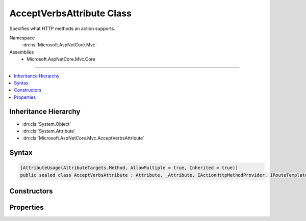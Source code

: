 

AcceptVerbsAttribute Class
==========================






Specifies what HTTP methods an action supports.


Namespace
    :dn:ns:`Microsoft.AspNetCore.Mvc`
Assemblies
    * Microsoft.AspNetCore.Mvc.Core

----

.. contents::
   :local:



Inheritance Hierarchy
---------------------


* :dn:cls:`System.Object`
* :dn:cls:`System.Attribute`
* :dn:cls:`Microsoft.AspNetCore.Mvc.AcceptVerbsAttribute`








Syntax
------

.. code-block:: csharp

    [AttributeUsage(AttributeTargets.Method, AllowMultiple = true, Inherited = true)]
    public sealed class AcceptVerbsAttribute : Attribute, _Attribute, IActionHttpMethodProvider, IRouteTemplateProvider








.. dn:class:: Microsoft.AspNetCore.Mvc.AcceptVerbsAttribute
    :hidden:

.. dn:class:: Microsoft.AspNetCore.Mvc.AcceptVerbsAttribute

Constructors
------------

.. dn:class:: Microsoft.AspNetCore.Mvc.AcceptVerbsAttribute
    :noindex:
    :hidden:

    
    .. dn:constructor:: Microsoft.AspNetCore.Mvc.AcceptVerbsAttribute.AcceptVerbsAttribute(System.String)
    
        
    
        
        Initializes a new instance of the :any:`Microsoft.AspNetCore.Mvc.AcceptVerbsAttribute` class.
    
        
    
        
        :param method: The HTTP method the action supports.
        
        :type method: System.String
    
        
        .. code-block:: csharp
    
            public AcceptVerbsAttribute(string method)
    
    .. dn:constructor:: Microsoft.AspNetCore.Mvc.AcceptVerbsAttribute.AcceptVerbsAttribute(System.String[])
    
        
    
        
        Initializes a new instance of the :any:`Microsoft.AspNetCore.Mvc.AcceptVerbsAttribute` class.
    
        
    
        
        :param methods: The HTTP methods the action supports.
        
        :type methods: System.String<System.String>[]
    
        
        .. code-block:: csharp
    
            public AcceptVerbsAttribute(params string[] methods)
    

Properties
----------

.. dn:class:: Microsoft.AspNetCore.Mvc.AcceptVerbsAttribute
    :noindex:
    :hidden:

    
    .. dn:property:: Microsoft.AspNetCore.Mvc.AcceptVerbsAttribute.HttpMethods
    
        
    
        
        Gets the HTTP methods the action supports.
    
        
        :rtype: System.Collections.Generic.IEnumerable<System.Collections.Generic.IEnumerable`1>{System.String<System.String>}
    
        
        .. code-block:: csharp
    
            public IEnumerable<string> HttpMethods { get; }
    
    .. dn:property:: Microsoft.AspNetCore.Mvc.AcceptVerbsAttribute.Microsoft.AspNetCore.Mvc.Routing.IRouteTemplateProvider.Order
    
        
        :rtype: System.Nullable<System.Nullable`1>{System.Int32<System.Int32>}
    
        
        .. code-block:: csharp
    
            int ? IRouteTemplateProvider.Order { get; }
    
    .. dn:property:: Microsoft.AspNetCore.Mvc.AcceptVerbsAttribute.Microsoft.AspNetCore.Mvc.Routing.IRouteTemplateProvider.Template
    
        
        :rtype: System.String
    
        
        .. code-block:: csharp
    
            string IRouteTemplateProvider.Template { get; }
    
    .. dn:property:: Microsoft.AspNetCore.Mvc.AcceptVerbsAttribute.Name
    
        
        :rtype: System.String
    
        
        .. code-block:: csharp
    
            public string Name { get; set; }
    
    .. dn:property:: Microsoft.AspNetCore.Mvc.AcceptVerbsAttribute.Order
    
        
    
        
        Gets the route order. The order determines the order of route execution. Routes with a lower
        order value are tried first. When a route doesn't specify a value, it gets the value of the 
        :dn:prop:`Microsoft.AspNetCore.Mvc.RouteAttribute.Order` or a default value of 0 if the :any:`Microsoft.AspNetCore.Mvc.RouteAttribute`
        doesn't define a value on the controller.
    
        
        :rtype: System.Int32
    
        
        .. code-block:: csharp
    
            public int Order { get; set; }
    
    .. dn:property:: Microsoft.AspNetCore.Mvc.AcceptVerbsAttribute.Route
    
        
    
        
        The route template. May be null.
    
        
        :rtype: System.String
    
        
        .. code-block:: csharp
    
            public string Route { get; set; }
    

